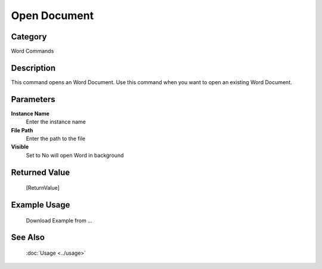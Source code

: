 Open Document
=============

Category
--------
Word Commands

Description
-----------

This command opens an Word Document. Use this command when you want to open an existing Word Document.

Parameters
----------

**Instance Name**
	Enter the instance name

**File Path**
	Enter the path to the file

**Visible**
	Set to No will open Word in background



Returned Value
--------------
	[ReturnValue]

Example Usage
-------------

	Download Example from ...

See Also
--------
	:doc:`Usage <../usage>`
	
